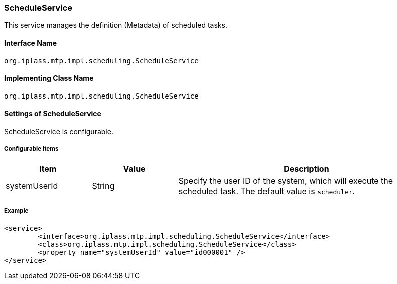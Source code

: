 [[ScheduleService]]
=== [.eeonly]#ScheduleService#
This service manages the definition (Metadata) of scheduled tasks.

==== Interface Name
----
org.iplass.mtp.impl.scheduling.ScheduleService
----


==== Implementing Class Name
----
org.iplass.mtp.impl.scheduling.ScheduleService
----


==== Settings of ScheduleService
ScheduleService is configurable.

===== Configurable Items
[cols="1,1,3", options="header"]
|===
| Item | Value | Description
| systemUserId | String | Specify the user ID of the system, which will execute the scheduled task.
The default value is `scheduler`.
|===

===== Example
[source,xml]
----
<service>
	<interface>org.iplass.mtp.impl.scheduling.ScheduleService</interface>
	<class>org.iplass.mtp.impl.scheduling.ScheduleService</class>
	<property name="systemUserId" value="id000001" />
</service>
----
